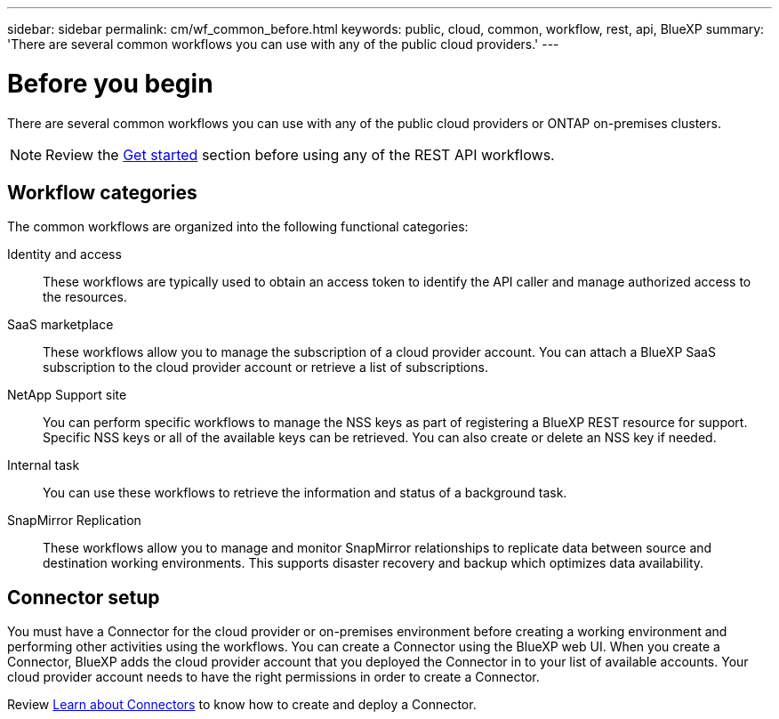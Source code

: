 // uuid: 9ea22671-ebba-522e-a5e6-0fb9e6153d8e
---
sidebar: sidebar
permalink: cm/wf_common_before.html
keywords: public, cloud, common, workflow, rest, api, BlueXP
summary: 'There are several common workflows you can use with any of the public cloud providers.'
---

= Before you begin
:hardbreaks:
:nofooter:
:icons: font
:linkattrs:
:imagesdir: ./media/

[.lead]
There are several common workflows you can use with any of the public cloud providers or ONTAP on-premises clusters.

[NOTE]
Review the link:overview.html[Get started] section before using any of the REST API workflows.

== Workflow categories
The common workflows are organized into the following functional categories:

Identity and access::
These workflows are typically used to obtain an access token to identify the API caller and manage authorized access to the resources.

SaaS marketplace::
These workflows allow you to manage the subscription of a cloud provider account. You can attach a BlueXP SaaS subscription to the cloud provider account or retrieve a list of subscriptions.

NetApp Support site::
You can perform specific workflows to manage the NSS keys as part of registering a BlueXP REST resource for support. Specific NSS keys or all of the available keys can be retrieved. You can also create or delete an NSS key if needed.

Internal task::
You can use these workflows to retrieve the information and status of a background task.

SnapMirror Replication::
These workflows allow you to manage and monitor SnapMirror relationships to replicate data between source and destination working environments. This supports disaster recovery and backup which optimizes data availability.

== Connector setup

You must have a Connector for the cloud provider or on-premises environment before creating a working environment and performing other activities using the workflows. You can create a Connector using the BlueXP web UI. When you create a Connector, BlueXP adds the cloud provider account that you deployed the Connector in to your list of available accounts. Your cloud provider account needs to have the right permissions in order to create a Connector.

Review https://docs.netapp.com/us-en/occm/concept_connectors.html[Learn about Connectors^] to know how to create and deploy a Connector.


